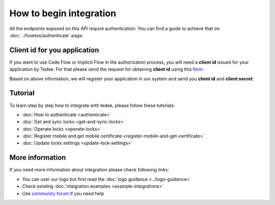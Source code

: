 How to begin integration
========================

All the endpoints exposed on this API require authentication.
You can find a guide to achieve that on :doc:`../howtos/authenticate` page.

.. _get-client-id:

Client id for you application
-----------------------------

If you want to use Code Flow or Implicit Flow in the authorization process, you will need a **client id** issued for your application by Tedee. 
For that please send the request for obtaining **client id** using this `form <https://forms.office.com/Pages/ResponsePage.aspx?id=ibO271oOn0SweG6SXqsY5mzyA4EPEdlFuUag8sIe36JUNUU4VExYVksxTlU5WDRKUFNHTFdZT0Q3Ni4u>`_.

Based on above information, we will register your application in our system and send you **client id** and **client secret**.

Tutorial
------------

To learn step by step how to integrate with tedee, please follow these tutorials:

* :doc:`How to authenticate <authenticate>`
* :doc:`Get and sync locks <get-and-sync-locks>`
* :doc:`Operate locks <operate-locks>`
* :doc:`Register mobile and get mobile certificate <register-mobile-and-get-certificate>`
* :doc:`Update locks settings <update-lock-settings>`

More information
----------------

If you need more information about integration please check following links:

* You can user our logo but first read the :doc:`logo guidance <../logo-guidance>`
* Check existing :doc:`integration examples <example-integrations>`
* Use `community forum <https://tedee.freshdesk.com/en/support/discussions>`_ if you need help